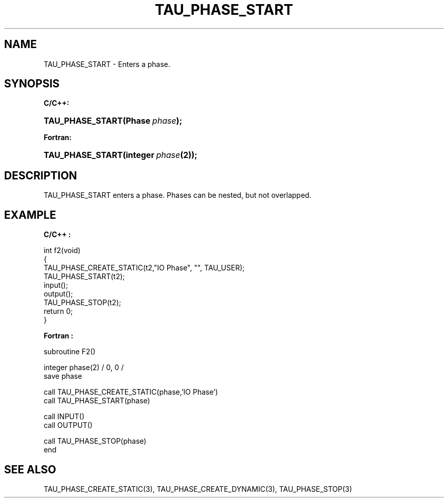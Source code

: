 .\" ** You probably do not want to edit this file directly **
.\" It was generated using the DocBook XSL Stylesheets (version 1.69.1).
.\" Instead of manually editing it, you probably should edit the DocBook XML
.\" source for it and then use the DocBook XSL Stylesheets to regenerate it.
.TH "TAU_PHASE_START" "3" "08/31/2005" "" "TAU Instrumentation API"
.\" disable hyphenation
.nh
.\" disable justification (adjust text to left margin only)
.ad l
.SH "NAME"
TAU_PHASE_START \- Enters a phase.
.SH "SYNOPSIS"
.PP
\fBC/C++:\fR
.HP 16
\fB\fBTAU_PHASE_START\fR\fR\fB(\fR\fBPhase\ \fR\fB\fIphase\fR\fR\fB);\fR
.PP
\fBFortran:\fR
.HP 16
\fB\fBTAU_PHASE_START\fR\fR\fB(\fR\fBinteger\ \fR\fB\fIphase\fR\fR\fB(2)\fR\fB);\fR
.SH "DESCRIPTION"
.PP
TAU_PHASE_START
enters a phase. Phases can be nested, but not overlapped.
.SH "EXAMPLE"
.PP
\fBC/C++ :\fR
.sp
.nf
int f2(void)
{
  TAU_PHASE_CREATE_STATIC(t2,"IO Phase", "", TAU_USER);
  TAU_PHASE_START(t2);
  input();
  output();
  TAU_PHASE_STOP(t2);
  return 0;
}
.fi
.PP
\fBFortran :\fR
.sp
.nf
subroutine F2()

  integer phase(2) / 0, 0 /
  save    phase

  call TAU_PHASE_CREATE_STATIC(phase,'IO Phase')
  call TAU_PHASE_START(phase)

  call INPUT()
  call OUTPUT()

  call TAU_PHASE_STOP(phase)
end
.fi
.SH "SEE ALSO"
.PP
TAU_PHASE_CREATE_STATIC(3),
TAU_PHASE_CREATE_DYNAMIC(3),
TAU_PHASE_STOP(3)
